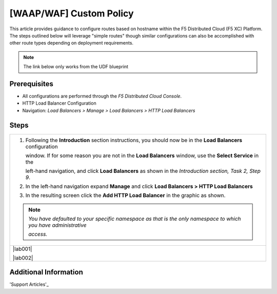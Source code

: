 [WAAP/WAF] Custom Policy
========================
This article provides guidance to configure routes based on hostname within the F5 Distributed Cloud (F5 XC) Platform.  The steps outlined below will leverage "simple routes" though similar configurations can also be accomplished with other route types depending on deployment requirements. 

.. note:: 
   The link below only works from the UDF blueprint

Prerequisites
-------------
* All configurations are performed through the *F5 Distributed Cloud Console*.
* HTTP Load Balancer Configuration
* Navigation: *Load Balancers > Manage > Load Balancers > HTTP Load Balancers*

Steps
-----

+----------------------------------------------------------------------------------------------------------------------+
| 1. Following the **Introduction** section  instructions, you should now be in the **Load Balancers** configuration   |
|                                                                                                                      |
|    window. If for some reason you are not in the **Load Balancers** window, use the **Select Service** in the        |
|                                                                                                                      |
|    left-hand navigation, and click **Load Balancers** as shown in the *Introduction section, Task 2, Step 9*.        |
|                                                                                                                      |
| 2. In the left-hand navigation expand **Manage** and click **Load Balancers > HTTP Load Balancers**                  |
|                                                                                                                      |
| 3. In the resulting screen click the **Add HTTP Load Balancer** in the graphic as shown.                             |
|                                                                                                                      |
| .. note::                                                                                                            |
|    *You have defaulted to your specific namespace as that is the only namespace to which you have administrative*    |
|                                                                                                                      |
|    *access.*                                                                                                         |
+----------------------------------------------------------------------------------------------------------------------+
| |lab001|                                                                                                             |
|                                                                                                                      |
| |lab002|                                                                                                             |
+----------------------------------------------------------------------------------------------------------------------+

Additional Information
----------------------

'Support Articles'_

.. _Support Arcticles: https://f5cloud.zendesk.com/hc/en-us


